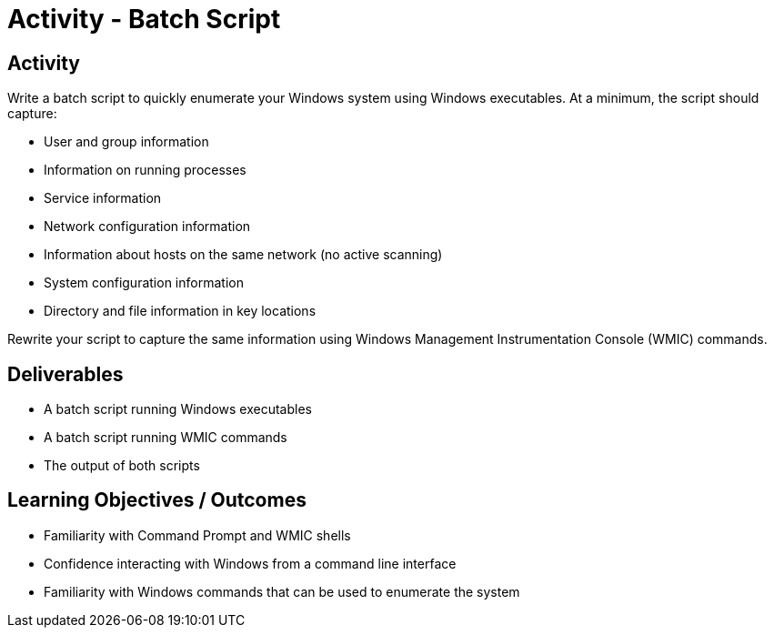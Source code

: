 :doctype: book
:stylesheet: ../../cctc.css

= Activity - Batch Script
:doctype: book
:source-highlighter: coderay
:listing-caption: Listing
// Uncomment next line to set page size (default is Letter)
//:pdf-page-size: A4

== Activity

Write a batch script to quickly enumerate your Windows system using Windows executables. At a minimum, the script should capture:

[square]
* User and group information
* Information on running processes
* Service information
* Network configuration information
* Information about hosts on the same network (no active scanning)
* System configuration information
* Directory and file information in key locations

Rewrite your script to capture the same information using Windows Management Instrumentation Console (WMIC) commands.

== Deliverables
[square]
* A batch script running Windows executables
* A batch script running WMIC commands
* The output of both scripts 

== Learning Objectives / Outcomes
[square]
* Familiarity with Command Prompt and WMIC shells
* Confidence interacting with Windows from a command line interface
* Familiarity with Windows commands that can be used to enumerate the system